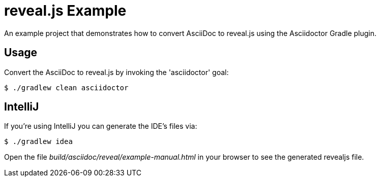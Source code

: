 = reveal.js Example

An example project that demonstrates how to convert AsciiDoc to reveal.js using the Asciidoctor Gradle plugin.

== Usage

Convert the AsciiDoc to reveal.js by invoking the 'asciidoctor' goal:

 $ ./gradlew clean asciidoctor

== IntelliJ

If you're using IntelliJ you can generate the IDE's files via:

 $ ./gradlew idea

Open the file _build/asciidoc/reveal/example-manual.html_ in your browser to see the generated revealjs file.
